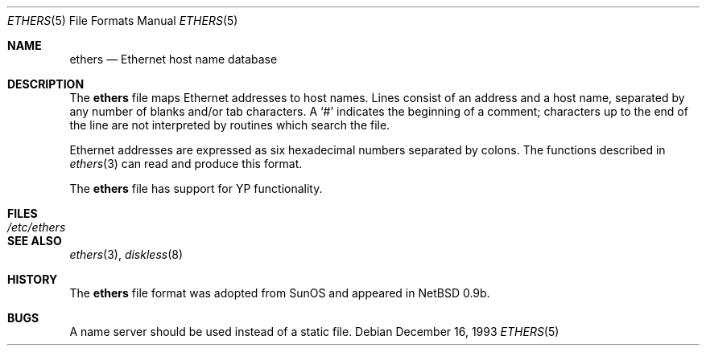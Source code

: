 .\"	$OpenBSD: ethers.5,v 1.15 2003/10/26 19:45:36 jmc Exp $
.\"	$NetBSD: ethers.5,v 1.2 1994/11/30 19:31:16 jtc Exp $
.\"
.\"     Written by Roland McGrath <roland@frob.com>.  Public domain.
.\"
.Dd December 16, 1993
.Dt ETHERS 5
.Os
.Sh NAME
.Nm ethers
.Nd Ethernet host name database
.Sh DESCRIPTION
The
.Nm
file maps Ethernet addresses to host names.
Lines consist of an address and a host name, separated by any number
of blanks and/or tab characters.
A
.Ql #
indicates the beginning of a comment; characters up to the end of
the line are not interpreted by routines which search the file.
.Pp
Ethernet addresses are expressed as six hexadecimal numbers separated by
colons.
The functions described in
.Xr ethers 3
can read and produce this format.
.Pp
The
.Nm
file has support for YP functionality.
.Sh FILES
.Bl -tag -width /etc/ethers -compact
.It Pa /etc/ethers
.El
.Sh SEE ALSO
.Xr ethers 3 ,
.Xr diskless 8
.Sh HISTORY
The
.Nm
file format was adopted from SunOS and appeared in
.Nx
0.9b.
.Sh BUGS
A name server should be used instead of a static file.
